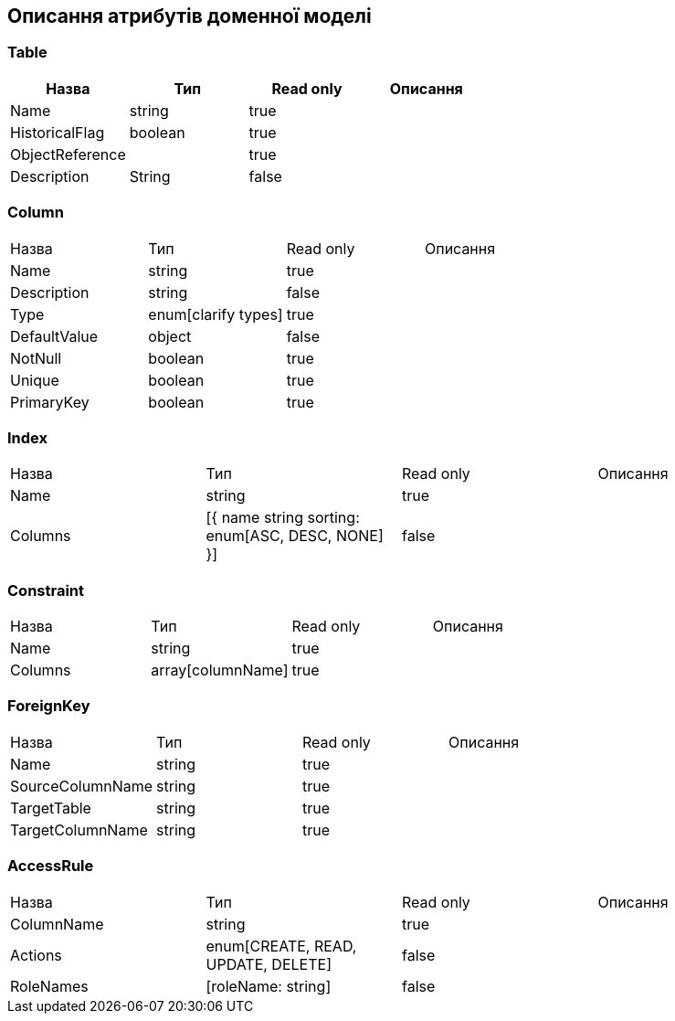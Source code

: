 == Описання атрибутів доменної моделі

=== Table
|===
|Назва |Тип |Read only| Описання

|Name| string| true| |
HistoricalFlag| boolean|true||
ObjectReference||true||
Description| String|false||
|===

=== Column
|===
|Назва |Тип |Read only|Описання
|Name| string|true||
Description| string|false||
Type| enum[clarify types]|true||
DefaultValue| object|false||
NotNull| boolean|true||
Unique| boolean|true||
PrimaryKey| boolean|true|
|===

=== Index
|===
|Назва |Тип |Read only|Описання
|Name| string|true||
Columns| [{
name string
sorting: enum[ASC, DESC, NONE]
}]|false|
|===

=== Constraint
|===
|Назва |Тип |Read only|Описання
|Name| string|true||
Columns| array[columnName]|true|
|===

=== ForeignKey
|===
|Назва |Тип |Read only|Описання
|Name| string|true||
SourceColumnName| string|true||
TargetTable| string|true||
TargetColumnName| string|true||
|===

=== AccessRule
|===
|Назва |Тип |Read only|Описання
|ColumnName| string|true||
Actions| enum[CREATE, READ, UPDATE, DELETE]|false||
RoleNames| [roleName: string]|false||
|===